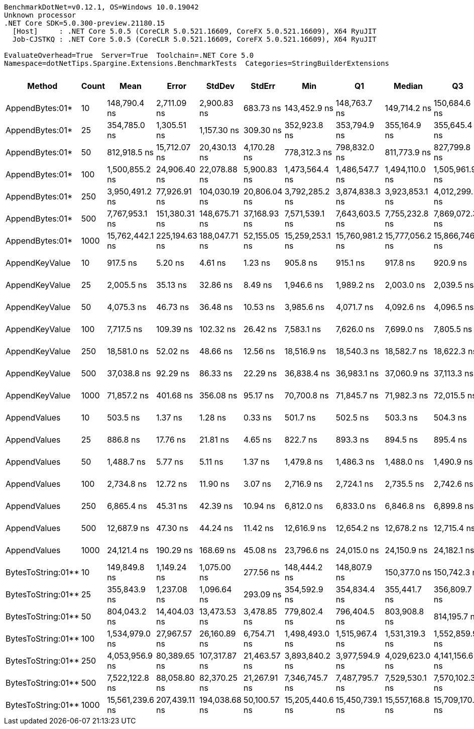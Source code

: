 ....
BenchmarkDotNet=v0.12.1, OS=Windows 10.0.19042
Unknown processor
.NET Core SDK=5.0.300-preview.21180.15
  [Host]     : .NET Core 5.0.5 (CoreCLR 5.0.521.16609, CoreFX 5.0.521.16609), X64 RyuJIT
  Job-CJSTKQ : .NET Core 5.0.5 (CoreCLR 5.0.521.16609, CoreFX 5.0.521.16609), X64 RyuJIT

EvaluateOverhead=True  Server=True  Toolchain=.NET Core 5.0  
Namespace=dotNetTips.Spargine.Extensions.BenchmarkTests  Categories=StringBuilderExtensions  
....
[options="header"]
|===
|              Method|  Count|             Mean|          Error|         StdDev|        StdErr|              Min|               Q1|           Median|               Q3|              Max|          Op/s|  CI99.9% Margin|  Iterations|  Kurtosis|  MValue|  Skewness|  Rank|  LogicalGroup|  Baseline|     Gen 0|     Gen 1|     Gen 2|    Allocated|  Code Size
|     AppendBytes:01*|     10|     148,790.4 ns|    2,711.09 ns|    2,900.83 ns|     683.73 ns|     143,452.9 ns|     148,763.7 ns|     149,714.2 ns|     150,684.6 ns|     151,684.4 ns|      6,720.86|    2,711.088 ns|       18.00|     2.287|   2.000|   -1.0011|    15|             *|        No|   23.9258|    1.2207|         -|    212.43 KB|    0.64 KB
|     AppendBytes:01*|     25|     354,785.0 ns|    1,305.51 ns|    1,157.30 ns|     309.30 ns|     352,923.8 ns|     353,794.9 ns|     355,164.9 ns|     355,645.4 ns|     356,609.3 ns|      2,818.61|    1,305.510 ns|       14.00|     1.612|   2.000|   -0.3160|    16|             *|        No|   57.6172|    8.3008|         -|    495.82 KB|    0.64 KB
|     AppendBytes:01*|     50|     812,918.5 ns|   15,712.07 ns|   20,430.13 ns|   4,170.28 ns|     778,312.3 ns|     798,832.0 ns|     811,773.9 ns|     827,799.8 ns|     864,102.3 ns|      1,230.14|   15,712.070 ns|       24.00|     2.739|   2.000|    0.4977|    17|             *|        No|  108.3984|   23.4375|    8.7891|   1010.92 KB|    0.64 KB
|     AppendBytes:01*|    100|   1,500,855.2 ns|   24,906.40 ns|   22,078.88 ns|   5,900.83 ns|   1,473,564.4 ns|   1,486,547.7 ns|   1,494,110.0 ns|   1,505,961.9 ns|   1,549,049.1 ns|        666.29|   24,906.404 ns|       14.00|     2.642|   2.000|    0.9773|    18|             *|        No|  214.8438|   54.6875|   19.5313|   2005.09 KB|    0.64 KB
|     AppendBytes:01*|    250|   3,950,491.2 ns|   77,926.91 ns|  104,030.19 ns|  20,806.04 ns|   3,792,285.2 ns|   3,874,838.3 ns|   3,923,853.1 ns|   4,012,299.2 ns|   4,183,527.3 ns|        253.13|   77,926.915 ns|       25.00|     2.690|   2.167|    0.6539|    20|             *|        No|  539.0625|  203.1250|   46.8750|   5003.32 KB|    0.64 KB
|     AppendBytes:01*|    500|   7,767,953.1 ns|  151,380.31 ns|  148,675.71 ns|  37,168.93 ns|   7,571,539.1 ns|   7,643,603.5 ns|   7,755,232.8 ns|   7,869,072.3 ns|   8,101,090.6 ns|        128.73|  151,380.311 ns|       16.00|     2.308|   2.000|    0.4270|    23|             *|        No|  406.2500|  203.1250|   78.1250|  10005.57 KB|    0.64 KB
|     AppendBytes:01*|   1000|  15,762,442.1 ns|  225,194.63 ns|  188,047.71 ns|  52,155.05 ns|  15,259,253.1 ns|  15,760,981.2 ns|  15,777,056.2 ns|  15,866,746.9 ns|  15,989,787.5 ns|         63.44|  225,194.629 ns|       13.00|     4.282|   2.000|   -1.3043|    24|             *|        No|  500.0000|  312.5000|  156.2500|  20010.22 KB|    0.64 KB
|      AppendKeyValue|     10|         917.5 ns|        5.20 ns|        4.61 ns|       1.23 ns|         905.8 ns|         915.1 ns|         917.8 ns|         920.9 ns|         924.3 ns|  1,089,884.00|        5.195 ns|       14.00|     3.542|   2.000|   -0.8146|     3|             *|        No|    0.2403|         -|         -|      2.13 KB|    0.91 KB
|      AppendKeyValue|     25|       2,005.5 ns|       35.13 ns|       32.86 ns|       8.49 ns|       1,946.6 ns|       1,989.2 ns|       2,003.0 ns|       2,039.5 ns|       2,045.1 ns|    498,617.85|       35.133 ns|       15.00|     1.827|   2.000|   -0.3265|     5|             *|        No|    0.4768|         -|         -|      4.23 KB|    0.91 KB
|      AppendKeyValue|     50|       4,075.3 ns|       46.73 ns|       36.48 ns|      10.53 ns|       3,985.6 ns|       4,071.7 ns|       4,092.6 ns|       4,096.5 ns|       4,103.4 ns|    245,383.03|       46.727 ns|       12.00|     3.393|   2.000|   -1.3233|     7|             *|        No|    0.9079|    0.0153|         -|      8.04 KB|    0.91 KB
|      AppendKeyValue|    100|       7,717.5 ns|      109.39 ns|      102.32 ns|      26.42 ns|       7,583.1 ns|       7,626.0 ns|       7,699.0 ns|       7,805.5 ns|       7,882.7 ns|    129,576.25|      109.391 ns|       15.00|     1.474|   2.000|    0.0712|     9|             *|        No|    1.7395|    0.0458|         -|     15.55 KB|    0.91 KB
|      AppendKeyValue|    250|      18,581.0 ns|       52.02 ns|       48.66 ns|      12.56 ns|      18,516.9 ns|      18,540.3 ns|      18,582.7 ns|      18,622.3 ns|      18,653.0 ns|     53,818.46|       52.017 ns|       15.00|     1.383|   2.000|    0.1450|    11|             *|        No|    5.6763|    0.0305|         -|     49.61 KB|    0.91 KB
|      AppendKeyValue|    500|      37,038.8 ns|       92.29 ns|       86.33 ns|      22.29 ns|      36,838.4 ns|      36,983.1 ns|      37,060.9 ns|      37,113.3 ns|      37,140.6 ns|     26,998.69|       92.287 ns|       15.00|     2.485|   2.000|   -0.6486|    13|             *|        No|    9.6436|    0.9766|         -|     82.52 KB|    0.91 KB
|      AppendKeyValue|   1000|      71,857.2 ns|      401.68 ns|      356.08 ns|      95.17 ns|      70,700.8 ns|      71,845.7 ns|      71,982.3 ns|      72,015.5 ns|      72,111.8 ns|     13,916.50|      401.681 ns|       14.00|     7.999|   2.000|   -2.3713|    14|             *|        No|   17.0898|    3.2959|         -|    148.44 KB|    0.91 KB
|        AppendValues|     10|         503.5 ns|        1.37 ns|        1.28 ns|       0.33 ns|         501.7 ns|         502.5 ns|         503.3 ns|         504.3 ns|         505.8 ns|  1,986,265.45|        1.372 ns|       15.00|     1.784|   2.000|    0.3788|     1|             *|        No|    0.1535|         -|         -|      1.37 KB|    0.67 KB
|        AppendValues|     25|         886.8 ns|       17.76 ns|       21.81 ns|       4.65 ns|         822.7 ns|         893.3 ns|         894.5 ns|         895.4 ns|         898.3 ns|  1,127,622.79|       17.756 ns|       22.00|     6.808|   2.000|   -2.3054|     2|             *|        No|    0.2766|         -|         -|      2.44 KB|    0.67 KB
|        AppendValues|     50|       1,488.7 ns|        5.77 ns|        5.11 ns|       1.37 ns|       1,479.8 ns|       1,486.3 ns|       1,488.0 ns|       1,490.9 ns|       1,498.7 ns|    671,714.02|        5.766 ns|       14.00|     2.481|   2.000|    0.3799|     4|             *|        No|    0.4959|    0.0038|         -|      4.34 KB|    0.67 KB
|        AppendValues|    100|       2,734.8 ns|       12.72 ns|       11.90 ns|       3.07 ns|       2,716.9 ns|       2,724.1 ns|       2,735.5 ns|       2,742.6 ns|       2,754.7 ns|    365,653.95|       12.719 ns|       15.00|     1.697|   2.000|    0.1020|     6|             *|        No|    0.9041|    0.0114|         -|      8.07 KB|    0.67 KB
|        AppendValues|    250|       6,865.4 ns|       45.31 ns|       42.39 ns|      10.94 ns|       6,812.0 ns|       6,833.0 ns|       6,846.8 ns|       6,899.8 ns|       6,943.6 ns|    145,657.64|       45.312 ns|       15.00|     1.656|   2.000|    0.4970|     8|             *|        No|    2.8687|    0.1297|         -|     25.19 KB|    0.67 KB
|        AppendValues|    500|      12,687.9 ns|       47.30 ns|       44.24 ns|      11.42 ns|      12,616.9 ns|      12,654.2 ns|      12,678.2 ns|      12,715.4 ns|      12,764.0 ns|     78,815.26|       47.295 ns|       15.00|     1.639|   2.000|    0.1435|    10|             *|        No|    5.6000|    0.3815|         -|     49.19 KB|    0.67 KB
|        AppendValues|   1000|      24,121.4 ns|      190.29 ns|      168.69 ns|      45.08 ns|      23,796.6 ns|      24,015.0 ns|      24,150.9 ns|      24,182.1 ns|      24,392.8 ns|     41,457.00|      190.290 ns|       14.00|     2.071|   2.000|   -0.0837|    12|             *|        No|    9.4299|    1.0376|         -|     81.48 KB|    0.67 KB
|  BytesToString:01**|     10|     149,849.8 ns|    1,149.24 ns|    1,075.00 ns|     277.56 ns|     148,444.2 ns|     148,807.9 ns|     150,377.0 ns|     150,742.3 ns|     151,391.4 ns|      6,673.35|    1,149.241 ns|       15.00|     1.169|   2.000|   -0.1234|    15|             *|        No|   22.2168|    1.2207|         -|    205.59 KB|    0.39 KB
|  BytesToString:01**|     25|     355,843.9 ns|    1,237.08 ns|    1,096.64 ns|     293.09 ns|     354,592.9 ns|     354,834.4 ns|     355,441.7 ns|     356,809.7 ns|     357,493.2 ns|      2,810.22|    1,237.082 ns|       14.00|     1.197|   2.000|    0.2525|    16|             *|        No|   56.1523|         -|         -|    488.98 KB|    0.39 KB
|  BytesToString:01**|     50|     804,043.2 ns|   14,404.03 ns|   13,473.53 ns|   3,478.85 ns|     779,802.4 ns|     796,404.5 ns|     803,908.8 ns|     814,195.7 ns|     824,600.0 ns|      1,243.71|   14,404.025 ns|       15.00|     1.901|   2.000|   -0.1019|    17|             *|        No|  108.3984|   24.4141|    9.7656|   1004.07 KB|    0.39 KB
|  BytesToString:01**|    100|   1,534,979.0 ns|   27,967.57 ns|   26,160.89 ns|   6,754.71 ns|   1,498,493.0 ns|   1,515,967.4 ns|   1,531,319.3 ns|   1,552,859.9 ns|   1,592,799.0 ns|        651.47|   27,967.575 ns|       15.00|     2.290|   2.000|    0.4119|    19|             *|        No|  214.8438|   58.5938|   19.5313|   2013.95 KB|    0.39 KB
|  BytesToString:01**|    250|   4,053,956.9 ns|   80,389.65 ns|  107,317.87 ns|  21,463.57 ns|   3,893,840.2 ns|   3,977,594.9 ns|   4,029,623.0 ns|   4,141,156.6 ns|   4,272,112.1 ns|        246.67|   80,389.645 ns|       25.00|     2.047|   2.000|    0.4452|    21|             *|        No|  539.0625|  210.9375|   46.8750|   5012.21 KB|    0.39 KB
|  BytesToString:01**|    500|   7,522,122.8 ns|   88,058.80 ns|   82,370.25 ns|  21,267.91 ns|   7,346,745.7 ns|   7,487,795.7 ns|   7,529,530.1 ns|   7,570,102.3 ns|   7,662,409.8 ns|        132.94|   88,058.799 ns|       15.00|     2.634|   2.000|   -0.4954|    22|             *|        No|  421.8750|  203.1250|   78.1250|  10014.42 KB|    0.39 KB
|  BytesToString:01**|   1000|  15,561,239.6 ns|  207,439.11 ns|  194,038.68 ns|  50,100.57 ns|  15,205,440.6 ns|  15,450,739.1 ns|  15,557,168.8 ns|  15,709,170.3 ns|  15,879,703.1 ns|         64.26|  207,439.114 ns|       15.00|     1.973|   2.000|   -0.1748|    24|             *|        No|  500.0000|  312.5000|  156.2500|  20018.95 KB|    0.39 KB
|===
